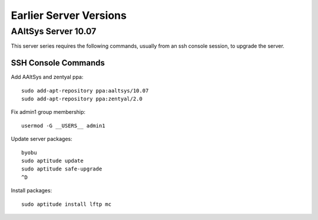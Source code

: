 #############################
Earlier Server Versions
#############################

AAltSys Server 10.07
=============================

This server series requires the following commands, usually from an ssh console 
session, to upgrade the server.

SSH Console Commands
-----------------------------

Add AAltSys and zentyal ppa::

   sudo add-apt-repository ppa:aaltsys/10.07
   sudo add-apt-repository ppa:zentyal/2.0

Fix admin1 group membership::

   usermod -G __USERS__ admin1

Update server packages::

   byobu
   sudo aptitude update
   sudo aptitude safe-upgrade
   ^D

Install packages::

   sudo aptitude install lftp mc

